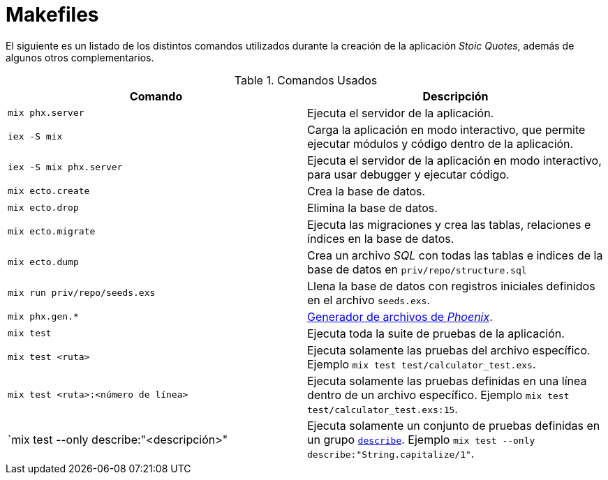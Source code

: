 = Makefiles

El siguiente es un listado de los distintos comandos utilizados
durante la creación de la aplicación _Stoic Quotes_, además de algunos otros complementarios.

.Comandos Usados
|====
| Comando | Descripción

| `mix phx.server` | Ejecuta el servidor de la aplicación.
| `iex -S mix` | Carga la aplicación en modo interactivo, que permite ejecutar módulos y código dentro de la aplicación.
| `iex -S mix phx.server` | Ejecuta el servidor de la aplicación en modo interactivo, para usar debugger y ejecutar código.
| `mix ecto.create` | Crea la base de datos.
| `mix ecto.drop` | Elimina la base de datos.
| `mix ecto.migrate` | Ejecuta las migraciones y crea las tablas, relaciones e índices en la base de datos.
| `mix ecto.dump` | Crea un archivo _SQL_ con todas las tablas e indices de la base de datos en `priv/repo/structure.sql`
| `mix run priv/repo/seeds.exs` | Llena la base de datos con registros iniciales definidos en el archivo `seeds.exs`.
| `mix phx.gen.*`| https://hexdocs.pm/phoenix/Mix.Tasks.Phx.Gen.html[Generador de archivos de _Phoenix_].
| `mix test` | Ejecuta toda la suite de pruebas de la aplicación.
| `mix test <ruta>` | Ejecuta solamente las pruebas del archivo específico. Ejemplo `mix test test/calculator_test.exs`.
| `mix test <ruta>:<número de línea>` | Ejecuta solamente las pruebas definidas en una línea dentro de un archivo específico. Ejemplo `mix test test/calculator_test.exs:15`.
| `mix test --only describe:"<descripción>" | Ejecuta solamente un conjunto de pruebas definidas en un grupo https://hexdocs.pm/ex_unit/1.18.4/ExUnit.Case.html#describe/2[`describe`]. Ejemplo `mix test --only describe:"String.capitalize/1"`.
|====
